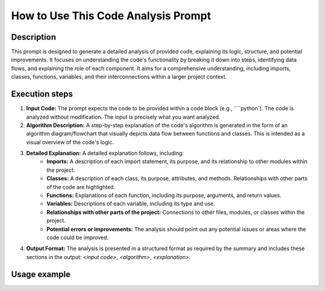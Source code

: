 How to Use This Code Analysis Prompt
========================================================================================

Description
-------------------------
This prompt is designed to generate a detailed analysis of provided code, explaining its logic, structure, and potential improvements. It focuses on understanding the code's functionality by breaking it down into steps, identifying data flows, and explaining the role of each component.  It aims for a comprehensive understanding, including imports, classes, functions, variables, and their interconnections within a larger project context.

Execution steps
-------------------------
1. **Input Code:** The prompt expects the code to be provided within a code block (e.g., ````python`).  The code is analyzed without modification.  The input is precisely what you want analyzed.

2. **Algorithm Description:** A step-by-step explanation of the code's algorithm is generated in the form of an algorithm diagram/flowchart that visually depicts data flow between functions and classes.  This is intended as a visual overview of the code's logic.

3. **Detailed Explanation:** A detailed explanation follows, including:
    * **Imports:** A description of each import statement, its purpose, and its relationship to other modules within the project.
    * **Classes:** A description of each class, its purpose, attributes, and methods.  Relationships with other parts of the code are highlighted.
    * **Functions:**  Explanations of each function, including its purpose, arguments, and return values.
    * **Variables:** Descriptions of each variable, including its type and use.
    * **Relationships with other parts of the project:**  Connections to other files, modules, or classes within the project.
    * **Potential errors or improvements:**  The analysis should point out any potential issues or areas where the code could be improved.

4. **Output Format:**  The analysis is presented in a structured format as required by the summary and includes these sections in the output: `<input code>`, `<algorithm>`, `<explanation>`.

Usage example
-------------------------
.. code-block:: markdown
    ```
    **Резюме для промпта:**

    ### Основные требования:
    1. **Анализ кода**:\n
       - Предоставьте исходный код без изменений.\n
       - Опишите алгоритм работы кода в виде пошаговой блок-схемы, показывая перемещение данных между функциями или классами.\n
       - Объясните работу кода, включая импорты, классы, функции, переменные и их связи с другими частями проекта.\n
       - Укажите потенциальные ошибки или улучшения, если они есть.\n

    2. **Формат ответа**:
       - **<input code>**: Исходный код без изменений.\n
       - **<algorithm>**: Пошаговое описание алгоритма работы кода с примерами.\n
       - **<explanation>**: Детальное объяснение кода, включая:\n
         - Импорты: их назначение и связи с другими модулями.\n
         - Классы: их назначение, атрибуты и методы, связи с другими компонентами.\n
         - Функции: описание назначения, аргументов и возвращаемых значений.\n
         - Переменные: описание типов и использования.\n
         - Связь с другими частями проекта и потенциальные ошибки или улучшения.\n

    ### Пример вызова:
    Представлен код, который анализируется и объясняется в соответствии с инструкциями.\n

    ---
    ```